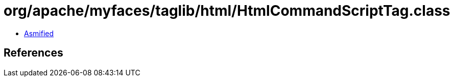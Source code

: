 = org/apache/myfaces/taglib/html/HtmlCommandScriptTag.class

 - link:HtmlCommandScriptTag-asmified.java[Asmified]

== References

